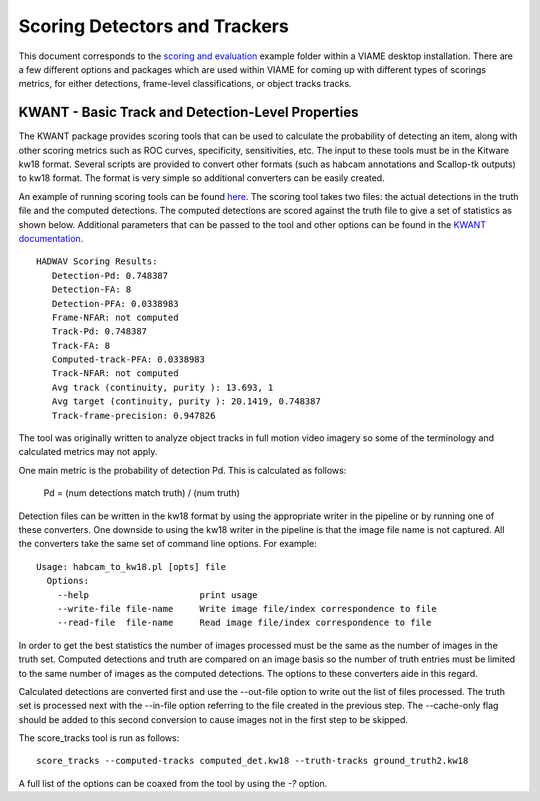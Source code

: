 ==============================
Scoring Detectors and Trackers
==============================

.. image:: http://www.viametoolkit.org/wp-content/uploads/2018/02/scoring-2.png
   :scale: 30
   :align: center
   :target: https://github.com/VIAME/VIAME/tree/master/examples/scoring_and_evaluation

This document corresponds to the `scoring and evaluation`_ example folder within a
VIAME desktop installation. There are a few different options and packages which are
used within VIAME for coming up with different types of scorings metrics, for either
detections, frame-level classifications, or object tracks tracks.

.. _scoring and evaluation: https://github.com/VIAME/VIAME/blob/master/examples/scoring_and_evaluation


--------------------------------------------------
KWANT - Basic Track and Detection-Level Properties
--------------------------------------------------

The KWANT package provides scoring tools that can be used to
calculate the probability of detecting an item, along with other scoring
metrics such as ROC curves, specificity, sensitivities, etc. The input to
these tools must be in the Kitware kw18 format. Several scripts are provided to
convert other formats (such as habcam annotations and Scallop-tk outputs) to
kw18 format. The format is very simple so additional converters can be easily
created. 

An example of running scoring tools can be found `here`_.
The scoring tool takes two files: the actual detections in the truth
file and the computed detections. The computed detections are scored
against the truth file to give a set of statistics as shown below. Additional
parameters that can be passed to the tool and other options can be found in
the `KWANT documentation`_.

.. _here: https://github.com/VIAME/VIAME/blob/master/examples/scoring_and_evaluation/
.. _KWANT documentation: https://github.com/Kitware/kwant/blob/master/doc/manuals/introduction.rst

::

  HADWAV Scoring Results:
     Detection-Pd: 0.748387
     Detection-FA: 8
     Detection-PFA: 0.0338983
     Frame-NFAR: not computed
     Track-Pd: 0.748387
     Track-FA: 8
     Computed-track-PFA: 0.0338983
     Track-NFAR: not computed
     Avg track (continuity, purity ): 13.693, 1
     Avg target (continuity, purity ): 20.1419, 0.748387
     Track-frame-precision: 0.947826

The tool was originally written to analyze object tracks in full
motion video imagery so some of the terminology and calculated metrics
may not apply.

One main metric is the probability of detection Pd. This is calculated
as follows:

    Pd = (num detections match truth) / (num truth)

Detection files can be written in the kw18 format by using the
appropriate writer in the pipeline or by running one of these
converters. One downside to using the kw18 writer in the pipeline is
that the image file name is not captured.  All the converters take the
same set of command line options. For example:

::

  Usage: habcam_to_kw18.pl [opts] file
    Options:
      --help                     print usage
      --write-file file-name     Write image file/index correspondence to file
      --read-file  file-name     Read image file/index correspondence to file

In order to get the best statistics the number of images processed
must be the same as the number of images in the truth set. Computed
detections and truth are compared on an image basis so the number of
truth entries must be limited to the same number of images as the
computed detections. The options to these converters aide in this regard.

Calculated detections are converted first and use the --out-file
option to write out the list of files processed. The truth set is
processed next with the --in-file option referring to the file created
in the previous step. The --cache-only flag should be added to this
second conversion to cause images not in the first step to be skipped.

The score_tracks tool is run as follows:

::

  score_tracks --computed-tracks computed_det.kw18 --truth-tracks ground_truth2.kw18

A full list of the options can be coaxed from the tool by using the `-?` option.
